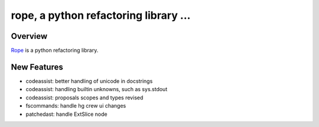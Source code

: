 ========================================
 rope, a python refactoring library ...
========================================


Overview
========

`Rope`_ is a python refactoring library.

.. _`rope`: http://rope.sf.net/


New Features
============

* codeassist: better handling of unicode in docstrings
* codeassist: handling builtin unknowns, such as sys.stdout
* codeassist: proposals scopes and types revised
* fscommands: handle hg crew ui changes
* patchedast: handle ExtSlice node



